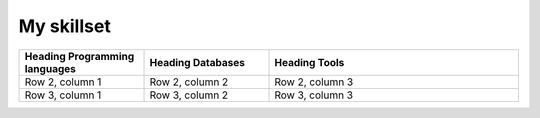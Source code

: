 My skillset
##################################

.. list-table::
   :widths: 25 25 50
   :header-rows: 1

   * - Heading Programming languages
     - Heading Databases
     - Heading Tools
   * - Row 2, column 1
     - Row 2, column 2
     - Row 2, column 3
   * - Row 3, column 1
     - Row 3, column 2
     - Row 3, column 3
